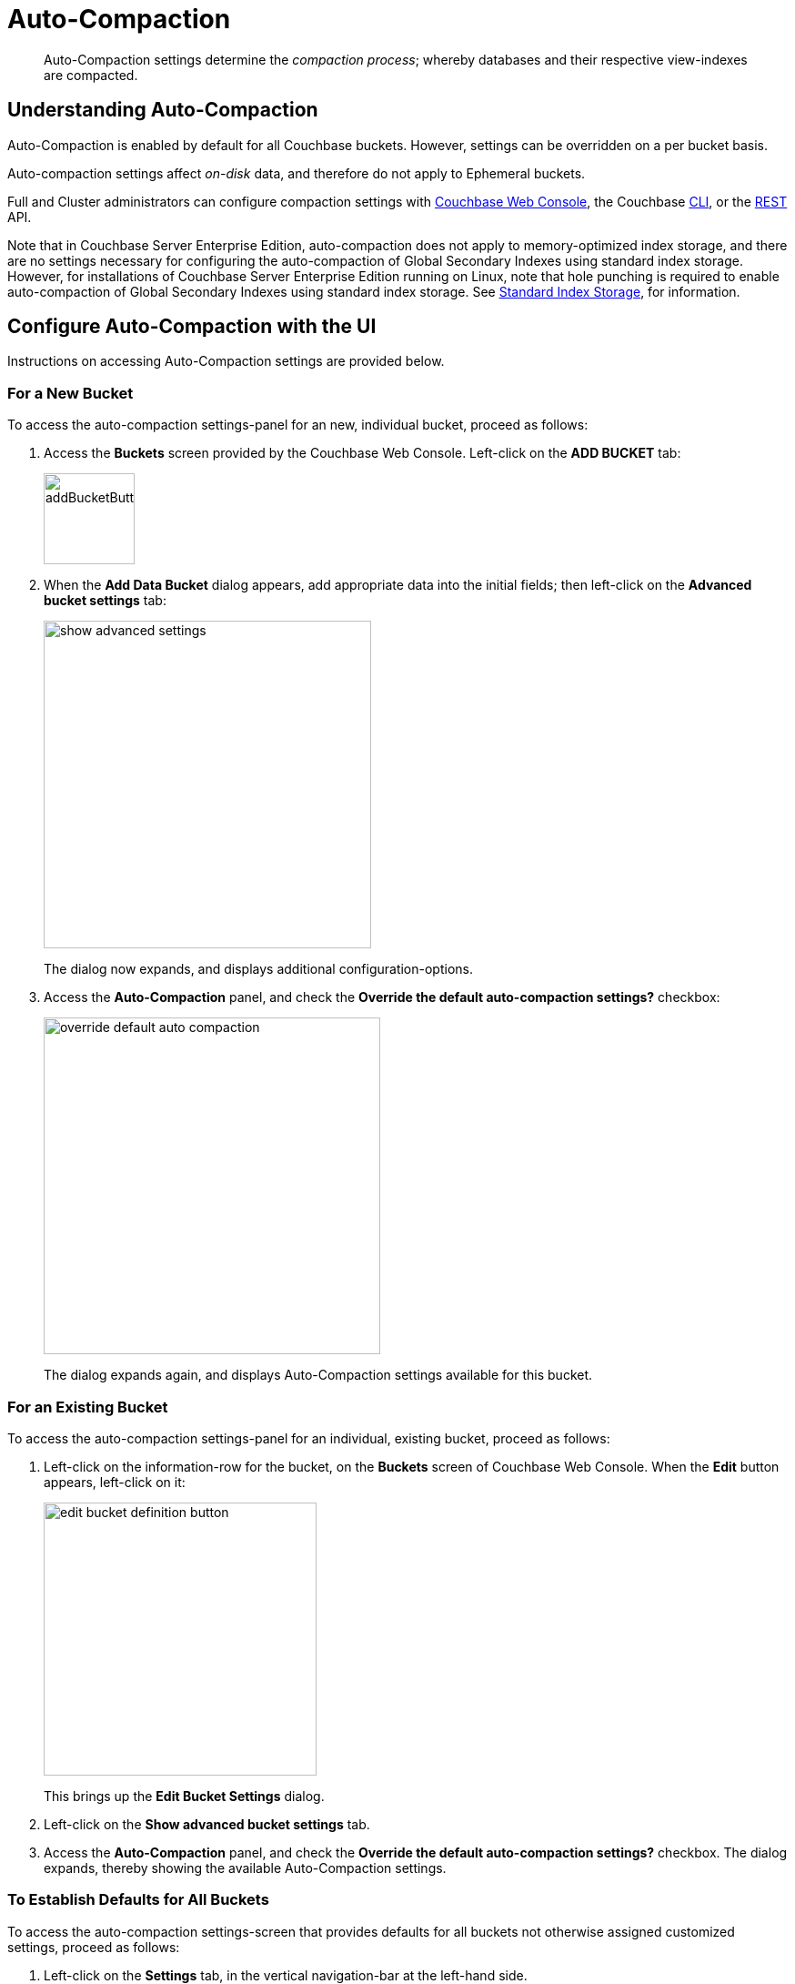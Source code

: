 = Auto-Compaction
:description: pass:q[Auto-Compaction settings determine the _compaction process_; whereby databases and their respective view-indexes are compacted.]
:page-aliases: settings:configure-compact-settings
:imagesdir: ../../assets/images

[abstract]
{description}

[#understanding-auto-compaction]
== Understanding Auto-Compaction

Auto-Compaction is enabled by default for all Couchbase buckets.
However, settings can be overridden on a per bucket basis.

Auto-compaction settings affect _on-disk_ data, and therefore do not apply to Ephemeral buckets.

Full and Cluster administrators can configure compaction settings with xref:manage:manage-settings/configure-compact-settings.adoc#configure-auto-compaction-with-the-ui[Couchbase Web Console], the Couchbase xref:manage:manage-settings/configure-compact-settings.adoc#configure-auto-compaction-with-the-cli[CLI], or the xref:manage:manage-settings/configure-compact-settings.adoc#configure-auto-compaction-with-the-rest-api[REST] API.

Note that in Couchbase Server Enterprise Edition, auto-compaction does not apply to memory-optimized index storage, and there are no settings necessary for configuring the auto-compaction of Global Secondary Indexes using standard index storage.
However, for installations of Couchbase Server Enterprise Edition running on Linux, note that hole punching is required to enable auto-compaction of Global Secondary Indexes using standard index storage.
See xref:learn:services-and-indexes/indexes/storage-modes.adoc#standard-index-storage[Standard Index Storage], for information.

[#configure-auto-compaction-with-the-ui]
== Configure Auto-Compaction with the UI

Instructions on accessing Auto-Compaction settings are provided below.

[#for-a-new-bucket]
=== For a New Bucket

To access the auto-compaction settings-panel for an new, individual bucket, proceed as follows:

. Access the *Buckets* screen provided by the Couchbase Web Console.
Left-click on the *ADD BUCKET* tab:
+
[#add-bucket-button]
image::manage-settings/addBucketButton.png[,100,align=left]

. When the *Add Data Bucket* dialog appears, add appropriate data into the initial fields; then left-click on the [.ui]*Advanced bucket settings* tab:
+
[#show_advanced_settings]
image::manage-settings/show-advanced-settings.png[,360,align=left]
+
The dialog now expands, and displays additional configuration-options.

. Access the [.ui]*Auto-Compaction* panel, and check the [.ui]*Override the default auto-compaction settings?* checkbox:
+
[#override_default_auto_compaction]
image::manage-settings/override-default-auto-compaction.png[,370,align=left]
+
The dialog expands again, and displays Auto-Compaction settings available for this bucket.

[#for-an-existing-bucket]
=== For an Existing Bucket

To access the auto-compaction settings-panel for an individual, existing bucket, proceed as follows:

. Left-click on the information-row for the bucket, on the *Buckets* screen of Couchbase Web Console.
When the *Edit* button appears, left-click on it:
+
[#edit-bucket-definition-button]
image::manage-settings/edit-bucket-definition-button.png[,300,align=left]
+
This brings up the [.ui]*Edit Bucket Settings* dialog.

. Left-click on the [.ui]*Show advanced bucket settings* tab.

. Access the [.ui]*Auto-Compaction* panel, and check the [.ui]*Override the default auto-compaction settings?* checkbox.
The dialog expands, thereby showing the available Auto-Compaction settings.

[#for-no-override-buckets]
=== To Establish Defaults for All Buckets

To access the auto-compaction settings-screen that provides defaults for all buckets not otherwise assigned customized settings, proceed as follows:

. Left-click on the [.ui]*Settings* tab, in the vertical navigation-bar at the left-hand side.

. When the [.ui]*Settings* screen appears, left-click on the [.ui]*Auto-Compaction* tab, on the horizontal control-bar at the top:
+
[#auto_compaction_tab]
image::manage-settings//auto-compaction-tab.png[,360,align=left]
+
This brings up the [.ui]*Auto-Compaction* screen.

=== Establishing Auto-Compaction Settings

The [.ui]*Auto-Compaction* view of the [.ui]*Settings* screen appears as follows.
(Note that the [.ui]*Index Fragmentation* settings are only displayed for Couchbase Server Community Edition.)

[#auto_compact_defaultNewUI]
image::manage-settings/auto-compact-defaultNewUI.png[,820,align=left]

All settings on this screen are also provided on the dialogs whereby you establish custom-settings for an individual new or existing bucket -- with the exception of the settings for <<index-fragmentation>>, which can only be established on a cluster-wide basis.

Settings constitute _conditions_, which must be met for the compaction-process to be triggered.
The settings are described below.

[#database-fragmentation]
=== Database Fragmentation

The [.ui]*Database Fragmentation* panel appears as follows:

[#database_fragmentationNewUI]
image::manage-settings/database-fragmentationNewUI.png[,420,align=left]

Compaction is triggered when database-fragmentation reaches the point specified by means of this interface.
You can specify the fragmentation-level as a percentage (the upper field, selected by checking the adjacent checkbox); or as a number of megabytes (the lower).

[#view-fragmentation]
=== View Fragmentation

The [.ui]*View Fragmentation* panel appears as follows:

[#view_fragmentation_interface]
image::manage-settings/view-fragmentation-interface.png[,420,align=left]

Compaction is triggered when view-fragmentation reaches the point specified by means of this interface.
You can specify the fragmentation-level as a percentage (the upper field, selected by checking the adjacent checkbox); or as a number of megabytes (the lower).

[#time-interval]
=== Time Interval

The [.ui]*Time Interval* pane provides a number of settings whereby compaction is scheduled:

[#time_interval_interface]
image::manage-settings/time-interval-interface.png[,420,align=left]

To set a time-interval during which compaction is permitted to run, check the checkbox at the top of the pane.
Then, add a start and an end time into the interactive fields.
Note that each left-hand field specifies the hour-of-the-day; while each right-hand specifies the minute-of-the-hour.

Checkboxes are provided to allow you to specify: first, that compaction can be aborted if the specified time is exceeded; secondly, that database and view compaction are executed simultaneously (implying a heavier processing and disk I/O load, during the compaction-process).

For example, the following, completed [.ui]*Time Interval* pane specifies that compaction should run between 1:00 am and 2:30 am; should be aborted if not completed in time; and should feature parallel compaction of database and indexes:

[#time_interval_interface_completed]
image::manage-settings/time-interval-interface-completed.png[,310,align=left]

[#index-fragmentation]
=== Index Fragmentation

The [.ui]*Index Fragmentation* panel, which is only available in Couchbase Server Community Edition, provides settings that cannot be overridden at individual bucket-level.
The panel appears as follows:

[#index_fragmentation]
image::manage-settings/index-fragmentation.png[,520,align=left]

This interface sets the write-strategy and trigger-point for compaction.

Select from the following options:

* *Append-only write mode with index fragmentation level trigger*.
Turns on _append only_ writes for index-storage, and triggers the compaction-job based on the fragmentation-level of each index file.
Check the checkbox, then specify a fragmentation-level as a percentage, in the interactive text-field.

* *Circular write mode with day + time interval trigger*.
Turns on writes with _circular reuse_ for index-storage, and triggers the compaction-job based on a time-interval.
To specify when compaction is permitted to run, select appropriate _days of the week_, by checking the appropriate checkboxes; then, select the start-time on each of those days; and optionally, an end-time.
+
Optionally, check the [.ui]*Abort compaction if run time exceeds the set time interval* checkbox: if you do so, compaction is aborted if the specified end-time is exceeded.

Note that whenever you change the compaction settings for the index, the system starts the global secondary index process on all the nodes.

See xref:learn:services-and-indexes/indexes/storage-modes.adoc#standard-index-storage[Standard Index Storage] for information on append-only and circular write modes.

[#tombstone-purge-interval]
=== Metadata Purge Interval

Sets the frequency of the metadata (or _tombstone_) purge interval, for _Couchbase_ buckets only.
The default value is three days.

The panel appears as follows:

[#meta_data_purge_interface]
image::manage-settings/meta-data-purge-interface.png[,240,align=left]

_Tombstones_ are records of expired or deleted items.
They include key and metadata.
Tombstones are used in Couchbase Server to provide eventual consistency of data between clusters.
The specified number of days will elapse before tombstones for expired or deleted items are _permanently_ removed.
The default value is three days.
The permitted range of values is `0.04` to `60` (where `0.04` equals one hour, and `1` equals one day.

[CAUTION]
====
If you set this value too low, you may see inconsistent results in Views queries, such as deleted items appearing in a result set.
You may also see inconsistent items across clusters, if XDCR has been set up between the clusters.

If the metadata purge interval is set too low, it can also cause severe issues with transactions, especially for ephemeral buckets.

If you set this value too high, it delays Couchbase Server from reclaiming disk space.
====

The *Metadata Purge Interval* panel on this screen establishes a default purge interval for _Couchbase buckets only_.
Therefore:

* If a Couchbase bucket is left at its default setting, any change made here to the default value duly changes the frequency of metadata purges for that bucket.

* If a Couchbase bucket has already been given a customized setting, no change made here to the default value has any effect on the frequency of metadata purges for that bucket.
For information on providing customized settings, see xref:manage:manage-buckets/create-bucket.adoc[Create a Bucket] and xref:manage:manage-buckets/edit-bucket.adoc[Edit a Bucket].

* Neither the default nor the customized frequency of metadata purges for any Ephemeral bucket is affected by changes made here.
Note that although the default interval for Ephemeral buckets is, as with Couchbase buckets, `3`, only _per bucket_ interval-changes can be made, for Ephemeral buckets: the default interval for Ephemeral buckets cannot be changed globally.

For more information, see xref:learn:buckets-memory-and-storage/storage.adoc[Storage].

[#configure-auto-compaction-with-the-cli]
== Configure Auto-Compaction with the CLI

To configure auto-compaction with the CLI, use the xref:cli:cbcli/couchbase-cli-setting-compaction.adoc[setting-compaction] command.

[source,console]
----
/opt/couchbase/bin/couchbase-cli setting-compaction \
--cluster 10.143.192.101 \
--username Administrator \
--password password \
--compaction-db-percentage 30 \
--compaction-db-size 1024 \
--compaction-view-percentage 30 \
--compaction-view-size 1024 \
--compaction-period-from 00:00 \
--compaction-period-to 06:00 \
--enable-compaction-abort 1 \
--enable-compaction-parallel 0 \
--metadata-purge-interval 3 \
--gsi-compaction-mode circular \
--compaction-gsi-interval Monday,Wednesday,Friday \
--compaction-gsi-period-from 06:00 \
--compaction-gsi-period-to 09:00 \
--enable-gsi-compaction-abort 1
----

The `compaction`-related flags correspond to the UI fields described above in xref:manage:manage-settings/configure-compact-settings.adoc#database-fragmentation[Database Fragmentation] and xref:manage:manage-settings/configure-compact-settings.adoc#view-fragmentation[View Fragmentation]; and also to the associated xref:manage:manage-settings/configure-compact-settings.adoc#time-interval[Time Interval] fields. The GSI compaction mode is specified as `circular`; and other `gsi`-related flags correspond to the fields in the lower part of the xref:manage:manage-settings/configure-compact-settings.adoc#time-interval[Time Interval] panel, which correspond to index compaction. Parallel compaction is disabled, with the `--enable-compaction-parallel` flag; and GSI compaction is enabled to abort, with the `--enable-gsi-compaction-abort` flag.

[#configure-auto-compaction-with-the-rest-api]
== Configure Auto-Compaction with the REST API

To return current auto-compaction settings by means of the REST API, use the `/settings/autoCompaction` method.

[source,console]
----
curl -i -X GET -u Administrator:password \
http://127.0.0.1:8091/settings/autoCompaction
----

If successful, this returns a JSON document containing the current settings.
Formatted, this might appear as follows:

[source,json]
----
{
  "autoCompactionSettings": {
    "parallelDBAndViewCompaction": true,
    "allowedTimePeriod": {
      "fromHour": 0,
      "toHour": 2,
      "fromMinute": 0,
      "toMinute": 0,
      "abortOutside": false
    },
    "databaseFragmentationThreshold": {
      "percentage": 30,
      "size": 536870912
    },
    "viewFragmentationThreshold": {
      "percentage": 30,
      "size": 536870912
    },
    "indexCompactionMode": "full",
    "indexCircularCompaction": {
      "daysOfWeek": "Monday,Wednesday,Friday",
      "interval": {
        "fromHour": 6,
        "toHour": 9,
        "fromMinute": 0,
        "toMinute": 0,
        "abortOutside": true
      }
    },
    "indexFragmentationThreshold": {
      "percentage": 30
    }
  },
  "purgeInterval": 4
}
----

See xref:rest-api:rest-autocompact-get.adoc[Getting Auto-Compaction Settings], for more information.

To modify auto-compaction settings, use the `/controller/setAutoCompaction` method:

[source,console]
----
curl -i -X POST http://10.143.192.101:8091/controller/setAutoCompaction \
-u Administrator:password \
-d databaseFragmentationThreshold[percentage]=30 \
-d databaseFragmentationThreshold[size]=1073741824 \
-d viewFragmentationThreshold[percentage]=30 \
-d viewFragmentationThreshold[size]=1073741824 \
-d allowedTimePeriod[fromHour]=0 \
-d allowedTimePeriod[fromMinute]=0 \
-d allowedTimePeriod[toHour]=6 \
-d allowedTimePeriod[toMinute]=0 \
-d allowedTimePeriod[abortOutside]=true \
-d parallelDBAndViewCompaction=false \
-d purgeInterval=3.0 \
-d indexCompactionMode=circular \
-d indexCircularCompaction[daysOfWeek]=Monday,Wednesday,Friday \
-d indexCircularCompaction[interval][fromHour]=6 \
-d indexCircularCompaction[interval][fromMinute]=0 \
-d indexCircularCompaction[interval][toHour]=9 \
-d indexCircularCompaction[interval][toMinute]=0 \
-d indexCircularCompaction[interval][abortOutside]=true
----

This example establishes fragmentation thresholds and sizes for database and view, and specifies the time-period during which compaction should occur.
It specifies that compaction be aborted if it should overrun this time-period.
Parallel compaction for database and view is switched _off_.
The tombstone purge interval is set to 3 days; and _circular_ standard compaction is specified for particular days and hours.

See xref:rest-api:rest-autocompact-set.adoc[Setting Auto-Compaction], for more information.
